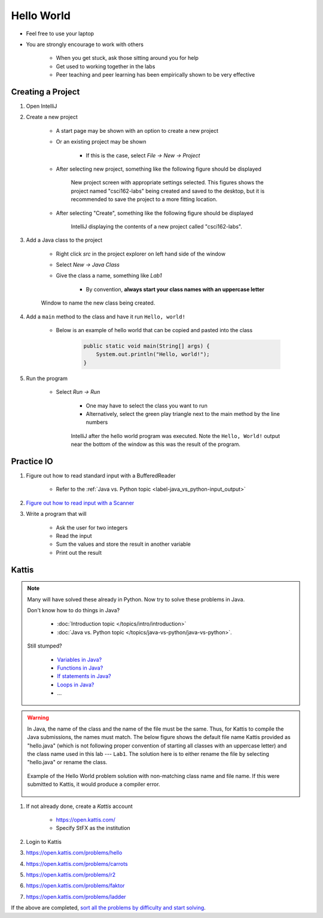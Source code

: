 ***********
Hello World
***********

* Feel free to use your laptop
* You are strongly encourage to work with others

    * When you get stuck, ask those sitting around you for help
    * Get used to working together in the labs
    * Peer teaching and peer learning has been empirically shown to be very effective



Creating a Project
==================

#. Open IntelliJ

#. Create a new project

    * A start page may be shown with an option to create a new project
    * Or an existing project may be shown

        * If this is the case, select *File -> New -> Project*


    * After selecting new project, something like the following figure should be displayed

        .. figure:: new_project.png
            :width: 500 px
            :align: center

            New project screen with appropriate settings selected. This figures shows the project named "csci162-labs"
            being created and saved to the desktop, but it is recommended to save the project to a more fitting
            location.


    * After selecting "Create", something like the following figure should be displayed

        .. figure:: empty_project.png
            :width: 600 px
            :align: center

            IntelliJ displaying the contents of a new project called "csci162-labs".


#. Add a Java class to the project

    * Right click *src* in the project explorer on left hand side of the window
    * Select *New -> Java Class*
    * Give the class a name, something like *Lab1*

        * By convention, **always start your class names with an uppercase letter**

    .. figure:: new_class.png
        :width: 350 px
        :align: center

        Window to name the new class being created.


#. Add a ``main`` method to the class and have it run ``Hello, world!``

    * Below is an example of hello world that can be copied and pasted into the class

        .. code-block:: java

            public static void main(String[] args) {
                System.out.println("Hello, world!");
            }


#. Run the program

    * Select *Run -> Run*

        * One may have to select the class you want to run
        * Alternatively, select the green play triangle next to the main method by the line numbers

        .. figure:: hello_world_project.png
            :width: 600 px
            :align: center

            IntelliJ after the hello world program was executed. Note the ``Hello, World!`` output near the bottom of
            the window as this was the result of the program.



Practice IO
===========

#. Figure out how to read standard input with a BufferedReader

    * Refer to the :ref:`Java vs. Python topic <label-java_vs_python-input_output>`


#. `Figure out how to read input with a Scanner <https://www.google.com/search?q=java+scanner+example>`_


#. Write a program that will

    * Ask the user for two integers
    * Read the input
    * Sum the values and store the result in another variable
    * Print out the result


Kattis
======

.. note::

    Many will have solved these already in Python. Now try to solve these problems in Java.

    Don't know how to do things in Java?

        * :doc:`Introduction topic </topics/intro/introduction>`
        * :doc:`Java vs. Python topic </topics/java-vs-python/java-vs-python>`.


    Still stumped?

        * `Variables in Java? <https://www.google.ca/search?q=variables+in+java>`_
        * `Functions in Java? <https://www.google.ca/search?q=functions+in+java>`_
        * `If statements in Java? <https://www.google.ca/search?q=if+statements+in+java>`_
        * `Loops in Java? <https://www.google.ca/search?q=loops+in+java>`_
        * ...


.. warning::

    In Java, the name of the class and the name of the file must be the same. Thus, for Kattis to compile the Java
    submissions, the names must match. The below figure shows the default file name Kattis provided as "hello.java"
    (which is not following proper convention of starting all classes with an uppercase letter) and the class name used
    in this lab --- ``Lab1``. The solution here is to either rename the file by selecting "hello.java" or rename the
    class.

    .. figure:: kattis_name.png
        :width: 600 px
        :align: center

        Example of the Hello World problem solution with non-matching class name and file name. If this were submitted
        to Kattis, it would produce a compiler error.




#. If not already done, create a *Kattis* account

    * https://open.kattis.com/
    * Specify StFX as the institution

#. Login to Kattis
#. https://open.kattis.com/problems/hello
#. https://open.kattis.com/problems/carrots
#. https://open.kattis.com/problems/r2
#. https://open.kattis.com/problems/faktor
#. https://open.kattis.com/problems/ladder


If the above are completed,
`sort all the problems by difficulty and start solving <https://open.kattis.com/problems?order=problem_difficulty>`_.
